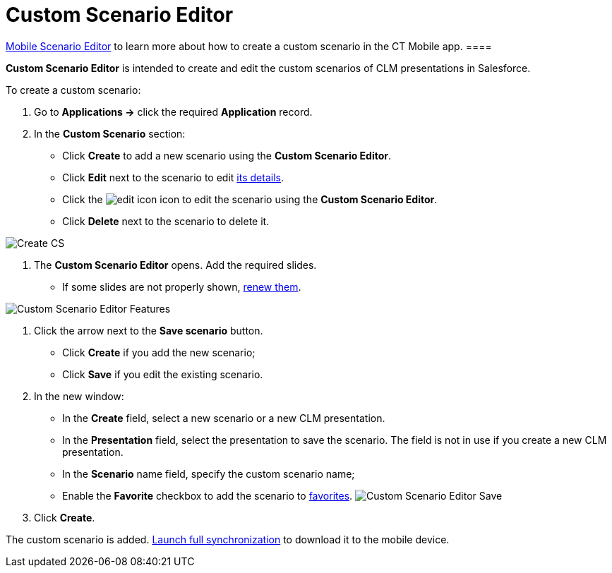 = Custom Scenario Editor

//tag::ios,win[][TIP] ==== Go to
xref:ios/mobile-application/mobile-application-modules/applications/index.adoc#h3_1236408094[Mobile Scenario Editor] to learn
more about how to create a custom scenario in the CT Mobile app. ====

*Custom Scenario Editor* is intended to create and edit the custom
scenarios of CLM presentations in Salesforce.



To create a custom scenario:

. Go to *Applications →* click the required *Application* record.
. In the *Custom Scenario* section:
* Click *Create* to add a new scenario using the *Custom Scenario
Editor*.
* Click *Edit* next to the scenario to edit
xref:ios/ct-presenter/about-ct-presenter/clm-scheme/clm-customscenario.adoc[its details].
* Click the
image:edit-icon.png[]
icon to edit the scenario using the *Custom Scenario Editor*.
* Click *Delete* next to the scenario to delete it.

image:Create-CS.png[]


. The *Custom Scenario Editor* opens. Add the required slides.
* If some slides are not properly shown,
xref:publishing-clm-presentations#h3_1098755975[renew them].

image:Custom-Scenario-Editor-Features.png[]


. Click the arrow next to the *Save scenario* button.
* Click *Create* if you add the new scenario;
* Click *Save* if you edit the existing scenario.
. In the new window:
* In the *Create* field, select a new scenario or a new CLM
presentation.
* In the *Presentation* field, select the presentation to save the
scenario. The field is not in use if you create a new CLM presentation.
* In the *Scenario* name field, specify the custom scenario name;
* Enable the *Favorite* checkbox to add the scenario to
xref:ios/ct-presenter/about-ct-presenter/clm-scheme/clm-customscenario.adoc[favorites].
image:Custom-Scenario-Editor-Save.png[]
. Click *Create*.

The custom scenario is added.
xref:ios/mobile-application/synchronization/synchronization-launch/index.adoc#h3_1369866827[Launch full
synchronization] to download it to the mobile device.


